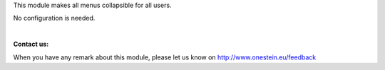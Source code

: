 This module makes all menus collapsible for all users.

No configuration is needed.

|

**Contact us:**

When you have any remark about this module, please let us know on http://www.onestein.eu/feedback
